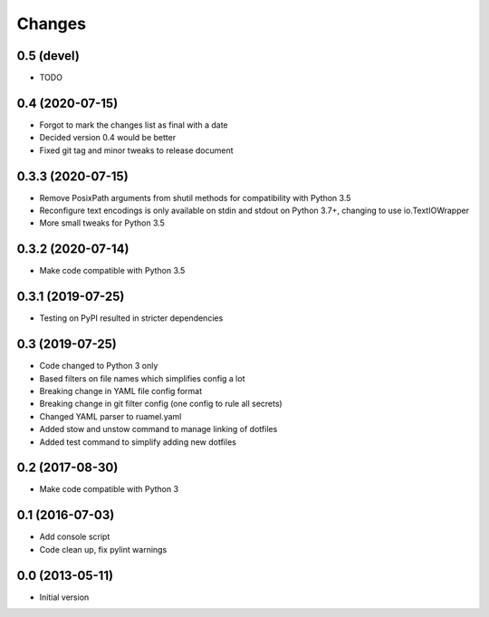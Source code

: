 Changes
=======

0.5 (devel)
-----------
- TODO

0.4 (2020-07-15)
----------------
- Forgot to mark the changes list as final with a date
- Decided version 0.4 would be better
- Fixed git tag and minor tweaks to release document

0.3.3 (2020-07-15)
------------------
- Remove PosixPath arguments from shutil methods for compatibility
  with Python 3.5
- Reconfigure text encodings is only available on stdin and stdout
  on Python 3.7+, changing to use io.TextIOWrapper
- More small tweaks for Python 3.5

0.3.2 (2020-07-14)
------------------
- Make code compatible with Python 3.5

0.3.1 (2019-07-25)
------------------
- Testing on PyPI resulted in stricter dependencies

0.3 (2019-07-25)
----------------
- Code changed to Python 3 only
- Based filters on file names which simplifies config a lot
- Breaking change in YAML file config format
- Breaking change in git filter config (one config to rule all secrets)
- Changed YAML parser to ruamel.yaml
- Added stow and unstow command to manage linking of dotfiles
- Added test command to simplify adding new dotfiles

0.2 (2017-08-30)
----------------
- Make code compatible with Python 3

0.1 (2016-07-03)
----------------
- Add console script
- Code clean up, fix pylint warnings

0.0 (2013-05-11)
----------------
- Initial version
